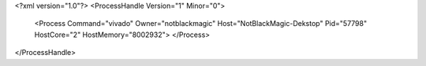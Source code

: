 <?xml version="1.0"?>
<ProcessHandle Version="1" Minor="0">
    <Process Command="vivado" Owner="notblackmagic" Host="NotBlackMagic-Dekstop" Pid="57798" HostCore="2" HostMemory="8002932">
    </Process>
</ProcessHandle>
